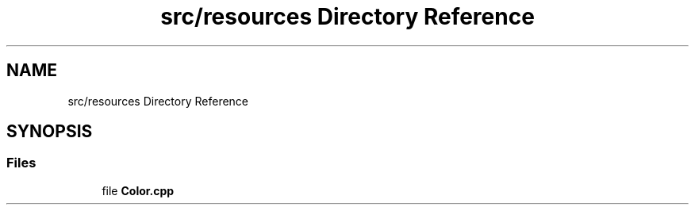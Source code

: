 .TH "src/resources Directory Reference" 3 "Sun Apr 11 2021" "arcade" \" -*- nroff -*-
.ad l
.nh
.SH NAME
src/resources Directory Reference
.SH SYNOPSIS
.br
.PP
.SS "Files"

.in +1c
.ti -1c
.RI "file \fBColor\&.cpp\fP"
.br
.in -1c

